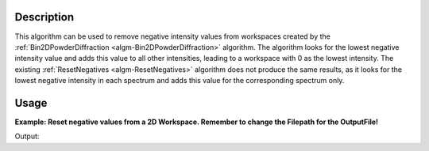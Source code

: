 .. algorithm::

.. summary::

.. relatedalgorithms::

.. properties::

Description
-----------

This algorithm can be used to remove negative intensity values from workspaces created by the :ref:`Bin2DPowderDiffraction
<algm-Bin2DPowderDiffraction>` algorithm. The algorithm looks for the lowest negative intensity value and adds this value 
to all other intensities, leading to a workspace with 0 as the lowest intensity. The existing :ref:`ResetNegatives
<algm-ResetNegatives>` algorithm does not produce the same results, as it looks for the lowest negative intensity in each 
spectrum and adds this value for the corresponding spectrum only. 

Usage
-----

**Example: Reset negative values from a 2D Workspace. Remember to change the Filepath for the OutputFile!**

.. testcode::ResetNegatives2D

    # create a 2D Workspace
    # repeat this block for each spectrum
    xData = [1.0,2.0,3.0,4.0,5.0,6.0,7.0,8.0,9.0]            # d values for one spectrum (one dPerpendicular value)
    yData = ['1','2','3','4']                                # dPerpendicular binedges
    zData = [1.0,-1.0,1.0,1.0,1.0,1.0,-2.0,1.0,1.0]          # intensity values
    eData = [1,1,1,1,1,1,1,1,1]                              # error values

    # used to join all spectra
    xDataTotal = []                                          # d Values for all spectra
    zDataTotal = []                                          # intensity values for all spectra
    eDataTotal = []                                          # error values for all spectra
    nSpec = len(yData)-1                                     # number of spectra

    # Create d and intensity lists for workspace
    for i in range(0,nSpec):
        xDataTotal.extend(xData)       # extends the list of x values in accordance to the number of spectra used
        zDataTotal.extend(zData)       # extends the list of intensity values in accordance to the number of spectra used
        eDataTotal.extend(eData)       # extends the list of error values in accordance to the number of spectra used

    # Create a 2D Workspace containing d and dPerpendicular values with intensities
    CreateWorkspace(OutputWorkspace = 'Usage_Example', DataX = xDataTotal, DataY = zDataTotal, DataE = eDataTotal, WorkspaceTitle = 'test', NSpec = nSpec, UnitX = 'dSpacing', VerticalAxisUnit = 'dSpacingPerpendicular', VerticalAxisValues = yData)
    # Reset the negative values
    ResetNegatives2D(Workspace = "Usage_Example")
    ws = mtd['Usage_Example']
    print(ws.readY(0)[1], ws.readY(0)[6])

Output:

.. testoutput:: ResetNegatives2D
  :options: +ELLIPSIS, +NORMALIZE_WHITESPACE
    1.0 0.0

.. categories::

.. sourcelink::